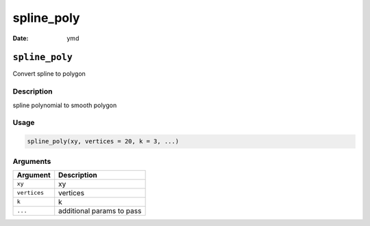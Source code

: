 ===========
spline_poly
===========

:Date: ymd

``spline_poly``
===============

Convert spline to polygon

Description
-----------

spline polynomial to smooth polygon

Usage
-----

.. code:: r

   spline_poly(xy, vertices = 20, k = 3, ...)

Arguments
---------

============ =========================
Argument     Description
============ =========================
``xy``       xy
``vertices`` vertices
``k``        k
``...``      additional params to pass
============ =========================
